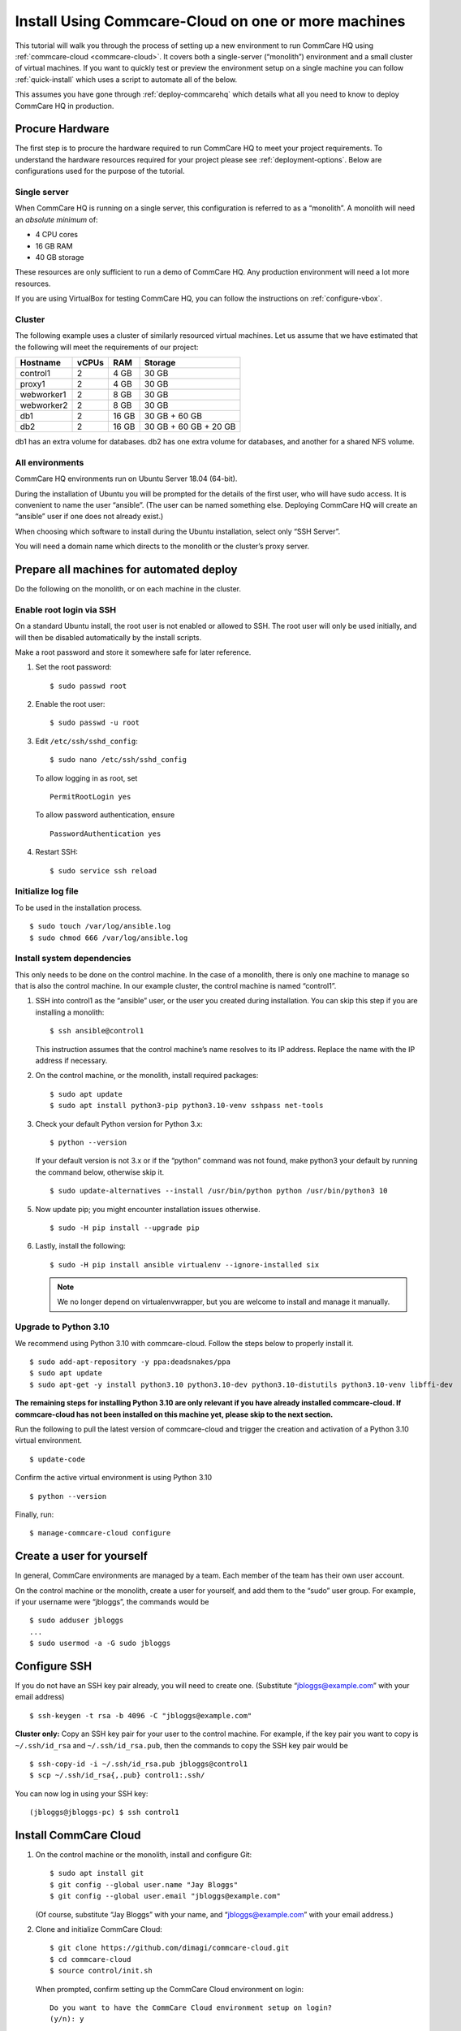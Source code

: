 .. _cchq-manual-install:

Install Using Commcare-Cloud on one or more machines
====================================================

This tutorial will walk you through the process of setting up a new environment to run CommCare HQ using :ref:`commcare-cloud <commcare-cloud>`. It covers both a single-server (“monolith”) environment and a small cluster of virtual machines. If you want to quickly test or preview the environment setup on a single machine you can follow :ref:`quick-install` which uses a script to automate all of the below.

This assumes you have gone through :ref:`deploy-commcarehq` which details what all you need to know to deploy CommCare HQ in production.

Procure Hardware
----------------

The first step is to procure the hardware required to run CommCare HQ to meet your project requirements. To understand the hardware resources required for your project please see :ref:`deployment-options`. Below are configurations used for the purpose of the tutorial.


Single server
~~~~~~~~~~~~~

When CommCare HQ is running on a single server, this configuration is
referred to as a “monolith”. A monolith will need an *absolute minimum*
of:

-  4 CPU cores
-  16 GB RAM
-  40 GB storage

These resources are only sufficient to run a demo of CommCare HQ. Any
production environment will need a lot more resources.

If you are using VirtualBox for testing CommCare HQ, you can follow the
instructions on :ref:`configure-vbox`.

Cluster
~~~~~~~

The following example uses a cluster of similarly resourced virtual
machines. Let us assume that we have estimated that the following will
meet the requirements of our project:

========== ===== ===== =====================
Hostname   vCPUs RAM   Storage
========== ===== ===== =====================
control1   2     4 GB  30 GB
proxy1     2     4 GB  30 GB
webworker1 2     8 GB  30 GB
webworker2 2     8 GB  30 GB
db1        2     16 GB 30 GB + 60 GB
db2        2     16 GB 30 GB + 60 GB + 20 GB
========== ===== ===== =====================

db1 has an extra volume for databases. db2 has one extra volume for
databases, and another for a shared NFS volume.

All environments
~~~~~~~~~~~~~~~~

CommCare HQ environments run on Ubuntu Server 18.04 (64-bit).

During the installation of Ubuntu you will be prompted for the details
of the first user, who will have sudo access. It is convenient to name
the user “ansible”. (The user can be named something else. Deploying
CommCare HQ will create an “ansible” user if one does not already
exist.)

When choosing which software to install during the Ubuntu installation,
select only “SSH Server”.

You will need a domain name which directs to the monolith or the
cluster’s proxy server.

Prepare all machines for automated deploy
-----------------------------------------
Do the following on the monolith, or on each machine in the cluster.

Enable root login via SSH
~~~~~~~~~~~~~~~~~~~~~~~~~
On a standard Ubuntu install, the root user is not enabled or
allowed to SSH. The root user will only be used initially, and
will then be disabled automatically by the install scripts.

Make a root password and store it somewhere safe for later
reference.

1.  Set the root password:

    ::

        $ sudo passwd root

2.  Enable the root user:

    ::

        $ sudo passwd -u root

3.  Edit ``/etc/ssh/sshd_config``:

    ::

        $ sudo nano /etc/ssh/sshd_config

    To allow logging in as root, set

    ::

        PermitRootLogin yes

    To allow password authentication, ensure

    ::

        PasswordAuthentication yes

4.  Restart SSH:

    ::

        $ sudo service ssh reload

Initialize log file
~~~~~~~~~~~~~~~~~~~
To be used in the installation process.

::

    $ sudo touch /var/log/ansible.log
    $ sudo chmod 666 /var/log/ansible.log

Install system dependencies
~~~~~~~~~~~~~~~~~~~~~~~~~~~
This only needs to be done on the control machine. In the case of a monolith,
there is only one machine to manage so that is also the control machine. In
our example cluster, the control machine is named “control1”.


1.  SSH into control1 as the “ansible” user, or the user you created during installation. You can skip this step if you are installing a monolith:

    ::

        $ ssh ansible@control1

    This instruction assumes that the control machine’s name resolves to its IP address.
    Replace the name with the IP address if necessary.

2.  On the control machine, or the monolith, install required packages:

    ::

        $ sudo apt update
        $ sudo apt install python3-pip python3.10-venv sshpass net-tools

3.  Check your default Python version for Python 3.x:

    ::

        $ python --version

    If your default version is not 3.x or if the “python” command was
    not found, make python3 your default by running the command below,
    otherwise skip it.

    ::

        $ sudo update-alternatives --install /usr/bin/python python /usr/bin/python3 10

5.  Now update pip; you might encounter installation issues otherwise.

    ::

        $ sudo -H pip install --upgrade pip

6.  Lastly, install the following:

    ::

         $ sudo -H pip install ansible virtualenv --ignore-installed six

    .. note ::
        We no longer depend on virtualenvwrapper, but you are welcome to install and manage it manually.

Upgrade to Python 3.10
~~~~~~~~~~~~~~~~~~~~~~~~~~~~~~

We recommend using Python 3.10 with commcare-cloud. Follow the steps below to properly install it.


::

        $ sudo add-apt-repository -y ppa:deadsnakes/ppa
        $ sudo apt update
        $ sudo apt-get -y install python3.10 python3.10-dev python3.10-distutils python3.10-venv libffi-dev

**The remaining steps for installing Python 3.10 are only relevant if you have already installed commcare-cloud.
If commcare-cloud has not been installed on this machine yet, please skip to the next section.**

Run the following to pull the latest version of commcare-cloud and trigger the creation and activation of a Python 3.10 virtual environment.

::

        $ update-code

Confirm the active virtual environment is using Python 3.10

::

        $ python --version

Finally, run:

::

        $ manage-commcare-cloud configure


Create a user for yourself
--------------------------

In general, CommCare environments are managed by a team. Each member of
the team has their own user account.

On the control machine or the monolith, create a user for yourself, and
add them to the “sudo” user group. For example, if your username were
“jbloggs”, the commands would be

::

   $ sudo adduser jbloggs
   ...
   $ sudo usermod -a -G sudo jbloggs

Configure SSH
-------------

If you do not have an SSH key pair already, you will need to create one.
(Substitute “jbloggs@example.com” with your email address)

::

   $ ssh-keygen -t rsa -b 4096 -C "jbloggs@example.com"

**Cluster only:** Copy an SSH key pair for your user to the control
machine. For example, if the key pair you want to copy is
``~/.ssh/id_rsa`` and ``~/.ssh/id_rsa.pub``, then the commands to copy
the SSH key pair would be

::

   $ ssh-copy-id -i ~/.ssh/id_rsa.pub jbloggs@control1
   $ scp ~/.ssh/id_rsa{,.pub} control1:.ssh/

You can now log in using your SSH key:

::

   (jbloggs@jbloggs-pc) $ ssh control1

Install CommCare Cloud
----------------------

1.  On the control machine or the monolith, install and configure Git:

    ::

        $ sudo apt install git
        $ git config --global user.name "Jay Bloggs"
        $ git config --global user.email "jbloggs@example.com"

    (Of course, substitute “Jay Bloggs” with your name, and
    “jbloggs@example.com” with your email address.)

2.  Clone and initialize CommCare Cloud:

    ::

        $ git clone https://github.com/dimagi/commcare-cloud.git
        $ cd commcare-cloud
        $ source control/init.sh

    When prompted, confirm setting up the CommCare Cloud environment on
    login:

    ::

        Do you want to have the CommCare Cloud environment setup on login?
        (y/n): y

3.  Clone the sample CommCare Cloud “environments” folder into your home
    directory.

    ::

        $ cd ~
        $ git clone https://github.com/dimagi/sample-environment.git environments

4.  Rename your environment. You could name it after your organization
    or your project. If you are installing a monolith you could leave
    its name as “monolith”. For this example we will name it “cluster”.

    ::

        $ cd environments
        $ git mv monolith cluster
        $ git commit -m "Renamed environment"

5.  Remove the “origin” Git remote. (You will not be pushing your
    changes back to the Dimagi “sample-environment” repository.)

    ::

        $ git remote remove origin

6.  (Optional) You are encouraged to add a remote for your own Git
    repository, so that you can share and track changes to your
    environment’s configuration. For example:

    ::

        $ git remote add origin git@github.com:your-organization/commcare-environment.git

7.  Configure your CommCare environment.

    See :ref:`configure-env` for more information.

8.  Add your username to the ``present`` section of
    ``~/environments/_users/admins.yml``.

    ::

       $ nano ~/environments/_users/admins.yml

9.  Copy your **public** key to ``~/environments/_authorized_keys/``.
    The filename must correspond to your username.

    For example:

    ::

       $ cp ~/.ssh/id_rsa.pub ~/environments/_authorized_keys/$(whoami).pub

10. Change “monolith.commcarehq.test” to your real domain name,

    ::

       $ cd cluster

    (or whatever you named your environment, if not “cluster”.)

    ::

       $ git grep -n "monolith"

    You should find references in the following files and places:

    -  ``proxy.yml``

       -  ``SITE_HOST``

    -  ``public.yml``

       -  ``ALLOWED_HOSTS``
       -  ``server_email``
       -  ``default_from_email``
       -  ``root_email``

11. Configure ``inventory.ini``

    .. rubric:: For a monolith
       :name: for-a-monolith

    1. Find the name and IP address of the network interface of your
       machine, and note it down. You can do this by running

       ::

          $ ip addr

       This will give an output that looks similar to

       ::

          1: lo: <LOOPBACK,UP,LOWER_UP> mtu 65536 qdisc noqueue state UNKNOWN group default qlen 1000
              link/loopback 00:00:00:00:00:00 brd 00:00:00:00:00:00
              inet 127.0.0.1/8 scope host lo
                 valid_lft forever preferred_lft forever
              inet6 ::1/128 scope host
                 valid_lft forever preferred_lft forever
          2: enp0s3: <BROADCAST,MULTICAST,UP,LOWER_UP> mtu 1500 qdisc fq_codel state UP group default qlen 1000
              link/ether 08:00:27:48:f5:64 brd ff:ff:ff:ff:ff:ff
              inet 10.0.2.15/24 brd 10.0.2.255 scope global dynamic enp0s3
                 valid_lft 85228sec preferred_lft 85228sec
              inet6 fe80::a00:27ff:fe48:f564/64 scope link
                 valid_lft forever preferred_lft forever

       Here, the network interface we are interested in is **enp0s3**,
       which has an IP address of ``10.0.2.15``. Note this address down.

    2. Open your environment’s ``inventory.ini`` file in an editor.
       (Substitute “cluster”.)

       ::

          $ nano ~/environments/cluster/inventory.ini

       Replace the word ``localhost`` with the IP address you found in
       the previous step.

       Uncomment and set the value of ``ufw_private_interface`` to the
       network interface of your machine.

    .. rubric:: For a cluster
       :name: for-a-cluster

    Having planned and provisioned the virtual machines in your cluster,
    you will already know their hostnames and IP addresses.

    The following is an example of an ``inventory.ini`` file for a small
    cluster. Use it as a template for your environment’s
    ``inventory.ini`` file:

    ::

       [proxy1]
       192.168.122.2 hostname=proxy1 ufw_private_interface=enp1s0

       [control1]
       192.168.122.3 hostname=control1 ufw_private_interface=enp1s0

       [webworker1]
       192.168.122.4 hostname=webworker1 ufw_private_interface=enp1s0

       [webworker2]
       192.168.122.5 hostname=webworker1 ufw_private_interface=enp1s0

       [db1]
       192.168.122.4 hostname=db1 ufw_private_interface=enp1s0 elasticsearch_node_name=es0 kafka_broker_id=0

       [db2]
       192.168.122.5 hostname=db1 ufw_private_interface=enp1s0 elasticsearch_node_name=es1 kafka_broker_id=1

       [control:children]
       control1

       [proxy:children]
       proxy1

       [webworkers:children]
       webworker1
       webworker2

       [celery:children]
       webworker1
       webworker2

       [pillowtop:children]
       webworker1
       webworker2

       [django_manage:children]
       webworker1

       [formplayer:children]
       webworker2

       [rabbitmq:children]
       webworker1

       [postgresql:children]
       db1
       db2

       [pg_backup:children]
       db1
       db2

       [pg_standby]

       [couchdb2:children]
       db1
       db2

       [couchdb2_proxy:children]
       db1

       [shared_dir_host:children]
       db2

       [redis:children]
       db1
       db2

       [zookeeper:children]
       db1
       db2

       [kafka:children]
       db1
       db2

       [elasticsearch:children]
       db1
       db2

12. Configure the ``commcare-cloud`` command.

    ::

        $ export COMMCARE_CLOUD_ENVIRONMENTS=$HOME/environments
        $ manage-commcare-cloud configure

    You will see a few prompts that will guide you through the
    installation. Answer the questions as follows for a standard
    installation. (Of course, substitute “jbloggs” with your username,
    and “cluster” with the name of your environment.)

    ::

       Do you work or contract for Dimagi? [y/N] n

       I see you have COMMCARE_CLOUD_ENVIRONMENTS set to /home/jbloggs/environments in your environment
       Would you like to use environments at that location? [y/N] y

    As prompted, add the commcare-cloud config to your profile to set
    the correct paths:

    ::

       $ echo "source ~/.commcare-cloud/load_config.sh" >> ~/.profile

    Load the commcare-cloud config so it takes effect immediately:

    ::

       $ source ~/.commcare-cloud/load_config.sh

    Copy the example fab config file:

    ::

       $ cp ~/commcare-cloud/src/commcare_cloud/config.example.py ~/commcare-cloud/src/commcare_cloud/config.py

    Update the known hosts file

    ::

       $ commcare-cloud cluster update-local-known-hosts

13. Generate secured passwords for the vault

    In this step, we’ll generate passwords in the ``vault.yml`` file.
    This file will store all the passwords used in this CommCare
    environment. (Once again, substitute “cluster” with the name of your
    environment.)

    ::

       $ python ~/commcare-cloud/commcare-cloud-bootstrap/generate_vault_passwords.py --env='cluster'

    Before we encrypt the ``vault.yml`` file, have a look at the
    ``vault.yml`` file. (Substitute “cluster”.)

    ::

       $ cat ~/environments/cluster/vault.yml

    Find the value of “ansible_sudo_pass” and record it in your password
    manager. We will need this to deploy CommCare HQ.

14. Next, we’re going to set up an encrypted Ansible vault file. You’ll
    need to create a strong password and save it somewhere safe. This is
    the master password that grants access to the vault. You’ll need it
    for any future changes to this file, as well as when you deploy or
    make configuration changes to this machine.

    Encrypt the provided vault file, using that “ansible_sudo_pass”. (As
    usual, substitute “cluster” with the name of your environment.)

    ::

       $ ansible-vault encrypt ~/environments/cluster/vault.yml

More information on Ansible Vault can be found in the `Ansible help
pages <https://docs.ansible.com/ansible/latest/user_guide/vault.html>`__.

`Managing secrets with
Vault <https://github.com/dimagi/commcare-cloud/blob/master/src/commcare_cloud/ansible/README.md#managing-secrets-with-vault>`__
will tell you more about how we use this vault file.

Deploy CommCare HQ services
---------------------------

**For a cluster** you will need the SSH agent to have your SSH key for
Ansible to connect to other machines.

::

   $ eval `ssh-agent`
   $ ssh-add ~/.ssh/id_rsa

When you run the “commcare-cloud deploy-stack”, you will be prompted for
the vault password from earlier. You will also be prompted for an SSH
password. This is the root user’s password. After this step, the root
user will not be able to log in via SSH.

::

   $ commcare-cloud cluster deploy-stack --first-time -e 'CCHQ_IS_FRESH_INSTALL=1'

   This command will apply without running the check first. Continue? [y/N]y
   ansible-playbook /home/jbloggs/commcare-cloud/src/commcare_cloud/ansible/deploy_stack.yml -i /home/jbloggs/environments/cluster/inventory.ini -e @/home/jbloggs/environments/cluster/vault.yml -e @/home/jbloggs/environments/cluster/public.yml -e @/home/jbloggs/environments/cluster/.generated.yml --diff --tags=bootstrap-users -u root --ask-pass --vault-password-file=/home/jbloggs/commcare-cloud/src/commcare_cloud/ansible/echo_vault_password.sh --ask-pass --ssh-common-args -o=UserKnownHostsFile=/home/jbloggs/environments/cluster/known_hosts
   Vault Password for 'cluster': <ansible_sudo_pass>
   SSH password: <root user's password>

This will run a series of Ansible commands that will take quite a long
time to run.

If there are failures during the install, which may happen due to timing
issues, you can continue running the playbook with:

::

   $ commcare-cloud cluster deploy-stack --skip-check -e 'CCHQ_IS_FRESH_INSTALL=1'

Deploy CommCare HQ code
-----------------------

Deploying CommCare HQ code for the first time needs a few things set up
initially.

1. Create Kafka topics:

   ::

       $ commcare-cloud cluster django-manage create_kafka_topics

2. Create the CouchDB and Elasticsearch indices:

   ::

       $ commcare-cloud cluster django-manage preindex_everything

3. Run the “deploy” command:

   ::

       $ commcare-cloud cluster deploy

   When prompted for the ``sudo`` password, enter the
   “ansible_sudo_pass” value.

See the Deploying CommCare HQ code changes section in :ref:`manage-deployment` for more information.

   If deploy fails, you can restart where it left off:

   ::

       $ commcare-cloud cluster deploy --resume

Set up valid SSL certificates
-----------------------------

1. Run the playbook to request a Let’s Encrypt certificate:

   ::

       $ commcare-cloud cluster ansible-playbook letsencrypt_cert.yml --skip-check

2. Update settings to take advantage of new certs:

   ::

       $ nano $COMMCARE_CLOUD_ENVIRONMENTS/cluster/proxy.yml

   and set ``fake_ssl_cert`` to ``False``

3. Deploy proxy again

   ::

       $ commcare-cloud cluster ansible-playbook deploy_proxy.yml --skip-check

Clean up
--------

CommCare Cloud will no longer need the root user to be accessible via
the password. The password can be removed if you wish.

Test and access CommCare HQ
---------------------------

Testing your new CommCare Environment
~~~~~~~~~~~~~~~~~~~~~~~~~~~~~~~~~~~~~

Run the following command to test each of the backing services as
described 'Checking services once deploy is complete' section in :ref:`manage-deployment`.

::

   $ commcare-cloud cluster django-manage check_services

Following this initial setup, it is also recommended that you go through
this :ref:`new-env-qa`, which will
exercise a wide variety of site functionality.

Accessing CommCare HQ from a browser
~~~~~~~~~~~~~~~~~~~~~~~~~~~~~~~~~~~~

If everything went well, you should now be able to access CommCare HQ
from a browser.

If you are using VirtualBox, see :ref:`configure-vbox` to find the URL to use
in your browser.

Troubleshooting first-time setup
~~~~~~~~~~~~~~~~~~~~~~~~~~~~~~~~

If you face any issues, it is recommended to review the :ref:`troubleshoot-first-time-install` documentation.

Firefighting issues once CommCare HQ is running
~~~~~~~~~~~~~~~~~~~~~~~~~~~~~~~~~~~~~~~~~~~~~~~

You may also wish to look at the
:ref:`firefighting` page which lists out common
issues that ``commcare-cloud`` can resolve.

If you ever reboot this machine, make sure to follow the `after reboot
procedure` in the firefighting doc to bring
all the services back up, and mount the encrypted drive by running:

::

   $ commcare-cloud cluster after-reboot all


First Steps with CommCare HQ
----------------------------

If you are migrating data you can refer to :ref:`migrate-project` or :ref:`migrate-instance`. Otherwise, you can do below to start using CommCare HQ.

Make a user
~~~~~~~~~~~

If you are following this process, we assume you have some knowledge of
CommCare HQ and may already have data you want to migrate to your new
cluster. By default, the deploy scripts will be in ``Enterprise`` mode,
which means there is no sign up screen. You can change this and other
settings in the localsettings file by following the `localsettings
deploy instructions` in :ref:`manage-deployment`.

If you want to leave this setting as is, you can make a superuser with:

::

   $ commcare-cloud cluster django-manage make_superuser {email}

where ``{email}`` is the email address you would like to use as the
username.

Note that promoting a user to superuser status using this command will also give them the
ability to assign other users as superuser in the in-app Superuser Management page.

Add a new CommCare build
~~~~~~~~~~~~~~~~~~~~~~~~

In order to create new versions of applications created in the CommCare
HQ app builder, you will need to add the the latest ``CommCare Mobile``
and ``CommCare Core`` builds to your server. You can do this by running
the command below - it will fetch the latest version from GitHub.

::

   $ commcare-cloud cluster django-manage add_commcare_build --latest

Link to a project on other CommCare HQ instance
~~~~~~~~~~~~~~~~~~~~~~~~~~~~~~~~~~~~~~~~~~~~~~~

If you intend to use `Linked Projects <https://confluence.dimagi.com/display/commcarepublic/Linked+Project+Spaces>`_ feature to link projects on between two different instances of CommCare HQ, you may refer to `Remote Linked Projects <https://commcare-hq.readthedocs.io/linked_projects.html>`_ to set this up.

Operations
----------

Once you have your CommCare HQ live, please refer to :ref:`operations-maintenance` for maintaining your environment.

To add new server administrators please refer to :ref:`reference/3-user-management:Setting up CommCare HQ Server Administrators`.

